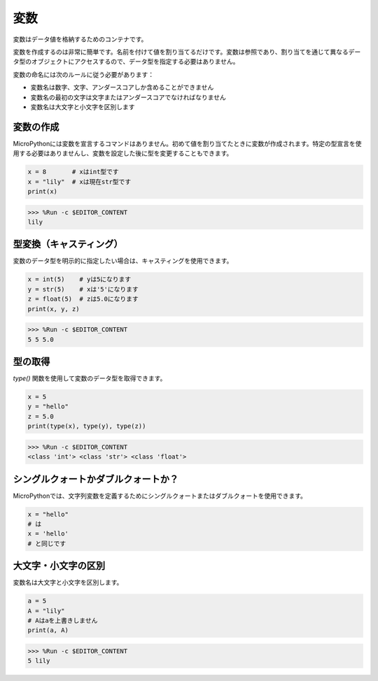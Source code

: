 変数
========== 
変数はデータ値を格納するためのコンテナです。

変数を作成するのは非常に簡単です。名前を付けて値を割り当てるだけです。変数は参照であり、割り当てを通じて異なるデータ型のオブジェクトにアクセスするので、データ型を指定する必要はありません。

変数の命名には次のルールに従う必要があります：

* 変数名は数字、文字、アンダースコアしか含めることができません
* 変数名の最初の文字は文字またはアンダースコアでなければなりません
* 変数名は大文字と小文字を区別します

変数の作成
------------------ 
MicroPythonには変数を宣言するコマンドはありません。初めて値を割り当てたときに変数が作成されます。特定の型宣言を使用する必要はありませんし、変数を設定した後に型を変更することもできます。

.. code-block:: python

    x = 8       # xはint型です
    x = "lily"  # xは現在str型です
    print(x)

>>> %Run -c $EDITOR_CONTENT
lily

型変換（キャスティング）
--------------------------

変数のデータ型を明示的に指定したい場合は、キャスティングを使用できます。

.. code-block:: python

    x = int(5)    # yは5になります
    y = str(5)    # xは'5'になります
    z = float(5)  # zは5.0になります
    print(x, y, z)

>>> %Run -c $EDITOR_CONTENT
5 5 5.0

型の取得
------------------- 
`type()` 関数を使用して変数のデータ型を取得できます。

.. code-block:: python

    x = 5
    y = "hello"
    z = 5.0
    print(type(x), type(y), type(z))

>>> %Run -c $EDITOR_CONTENT
<class 'int'> <class 'str'> <class 'float'>

シングルクォートかダブルクォートか？
--------------------------------------

MicroPythonでは、文字列変数を定義するためにシングルクォートまたはダブルクォートを使用できます。

.. code-block:: python

    x = "hello"
    # は
    x = 'hello'
    # と同じです

大文字・小文字の区別
---------------------
変数名は大文字と小文字を区別します。

.. code-block:: python

    a = 5
    A = "lily"
    # Aはaを上書きしません
    print(a, A)

>>> %Run -c $EDITOR_CONTENT
5 lily
